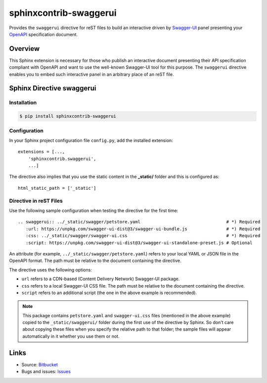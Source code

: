 sphinxcontrib-swaggerui
#######################

.. image:: https://travis-ci.org/sphinx-contrib/sphinxcontrib-swaggerui.svg?branch=master
   :target: https://travis-ci.org/sphinx-contrib/sphinxcontrib-swaggerui

Provides the ``swaggerui`` directive for reST files to build an interactive driven
by `Swagger-UI <https://swagger.io/tools/swagger-ui/>`_ panel presenting
your `OpenAPI <https://swagger.io/resources/open-api>`_ specification document.

Overview
========

This Sphinx extension is necessary for those who publish an interactive document presenting their API specification
compliant with OpenAPI and want to use the well-known Swagger-UI tool for this purpose.
The ``swaggerui`` directive enables you to embed such interactive panel in an arbitrary place of an reST file.

Sphinx Directive swaggerui
==========================

Installation
------------

.. code-block:: text

   $ pip install sphinxcontrib-swaggerui

Configuration
-------------

In your Sphinx project configuration file ``config.py``, add the installed extension::

    extensions = [...,
        'sphinxcontrib.swaggerui',
        ...]

The directive also implies that you use the static content in the **_static/** folder and this is configured as::

    html_static_path = ['_static']


Directive in reST Files
-----------------------

Use the following sample configuration when testing the directive for the first time::

    .. swaggerui:: ../_static/swagger/petstore.yaml                                 # *) Required
       :url: https://unpkg.com/swagger-ui-dist@3/swagger-ui-bundle.js               # *) Required
       :css: ../_static/swagger/swagger-ui.css                                      # *) Required
       :script: https://unpkg.com/swagger-ui-dist@3/swagger-ui-standalone-preset.js # Optional

An attribute (for example, ``../_static/swagger/petstore.yaml``) refers to your local YAML or JSON file in
the OpenAPI format. The path must be relative to the document containing the directive.

The directive uses the following options:

*  ``url`` refers to a CDN-based (Content Delivery Network) Swagger-UI package.
*  ``css`` refers to a local Swagger-UI CSS file. The path must be relative to the document containing the directive.
*  ``script`` refers to an additional script (the one in the above example is recommended).

.. note:: This package contains ``petstore.yaml`` and ``swagger-ui.css`` files (mentioned in the above example)
   copied to the ``_static/swaggerui/`` folder during the first use of the directive by Sphinx.
   So don't care about copying these files when you specify the relative path to that folder;
   the sample files will appear automatically in it whether you use them or not.


Links
=====

- Source: `Bitbucket <https://bitbucket.org/albert_bagdasaryan/sphinxcontrib-swaggerui/>`_
- Bugs and issues: `Issues <https://github.com/sphinx-contrib/sphinxcontrib-swaggerui/issues>`_
